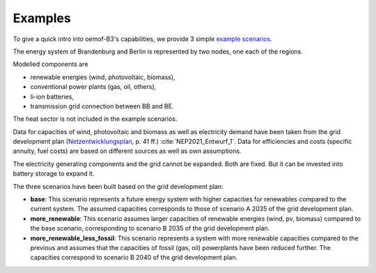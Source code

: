 .. _examples_label:

~~~~~~~~
Examples
~~~~~~~~

To give a quick intro into oemof-B3's capabilities, we provide 3 simple
`example scenarios <https://github.com/rl-institut/oemof-B3/tree/dev/examples>`_.

The energy system of Brandenburg and Berlin is represented by two nodes, one each of the regions.

Modelled components are 

* renewable energies (wind, photovoltaic, biomass),
* conventional power plants (gas, oil, others),
* li-ion batteries,
* transmission grid connection between BB and BE.

The heat sector is not included in the example scenarios.

Data for capacities of wind, photovoltaic and biomass as well as electricity demand have been taken
from the grid development plan
(`Netzentwicklungsplan <https://www.netzentwicklungsplan.de/sites/default/files/paragraphs-files/NEP_2035_V2021_1_Entwurf_Teil1.pdf>`_, p. 41 ff.)
:cite:`NEP2021_Entwurf_1`.
Data for efficiencies and costs (specific annuity, fuel costs) are based on different sources as well
as own assumptions.


The electricity generating components and the grid cannot be expanded. Both are fixed.
But it can be invested into battery storage to expand it.


The three scenarios have been built based on the grid development plan:

* **base**: This scenario represents a future energy system with higher capacities for renewables
  compared to the current system. The assumed capacities corresponds to those of scenario A 2035 of
  the grid development plan.
* **more_renewable**: This scenario assumes larger capacities of renewable energies (wind, pv,
  biomass) compared to the base scenario, corresponding to scenario B 2035 of the grid development
  plan.
* **more_renewable_less_fossil**: This scenario represents a system with more renewable capacities
  compared to the previous and assumes that the capacities of fossil (gas, oil) powerplants have
  been reduced further. The capacities correspond to scenario B 2040 of the grid development plan.
